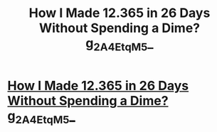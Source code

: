 #+TITLE: How I Made 12.365 in 26 Days Without Spending a Dime? g_2A_4EtqM_5_

* [[http://olimp-ticket.com/823g2i3gh23g.php#K_s5iS4_3_Q][How I Made 12.365 in 26 Days Without Spending a Dime? g_2A_4EtqM_5_]]
:PROPERTIES:
:Author: Q_s9g5_Z_C3r2_z
:Score: 1
:DateUnix: 1455710301.0
:DateShort: 2016-Feb-17
:END:
